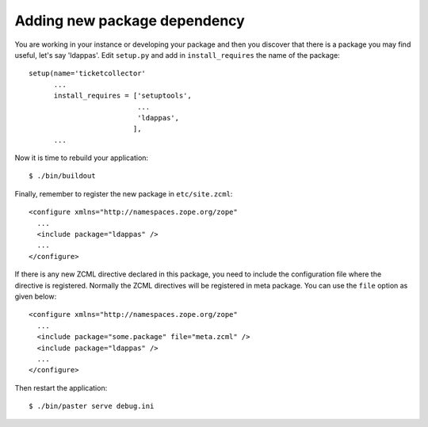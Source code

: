 Adding new package dependency
=============================

.. based on: http://wiki.zope.org/zope3/HowDoIAddAnEggDependency

You are working in your instance or developing your package and then
you discover that there is a package you may find useful, let's say
'ldappas'.  Edit ``setup.py`` and add in ``install_requires`` the
name of the package::

    setup(name='ticketcollector'
          ...
          install_requires = ['setuptools',
                              ...
                              'ldappas',
                             ],
          ...

Now it is time to rebuild your application::

    $ ./bin/buildout

Finally, remember to register the new package in ``etc/site.zcml``::

    <configure xmlns="http://namespaces.zope.org/zope"
      ...
      <include package="ldappas" />
      ...
    </configure>

If there is any new ZCML directive declared in this package, you need to
include the configuration file where the directive is registered.
Normally the ZCML directives will be registered in meta package.  You
can use the ``file`` option as given below::

    <configure xmlns="http://namespaces.zope.org/zope"
      ...
      <include package="some.package" file="meta.zcml" />
      <include package="ldappas" />
      ...
    </configure>

Then restart the application::

  $ ./bin/paster serve debug.ini

.. raw:: html

  <div id="disqus_thread"></div><script type="text/javascript"
  src="http://disqus.com/forums/bluebream/embed.js"></script><noscript><a
  href="http://disqus.com/forums/bluebream/?url=ref">View the
  discussion thread.</a></noscript><a href="http://disqus.com"
  class="dsq-brlink">blog comments powered by <span
  class="logo-disqus">Disqus</span></a>
